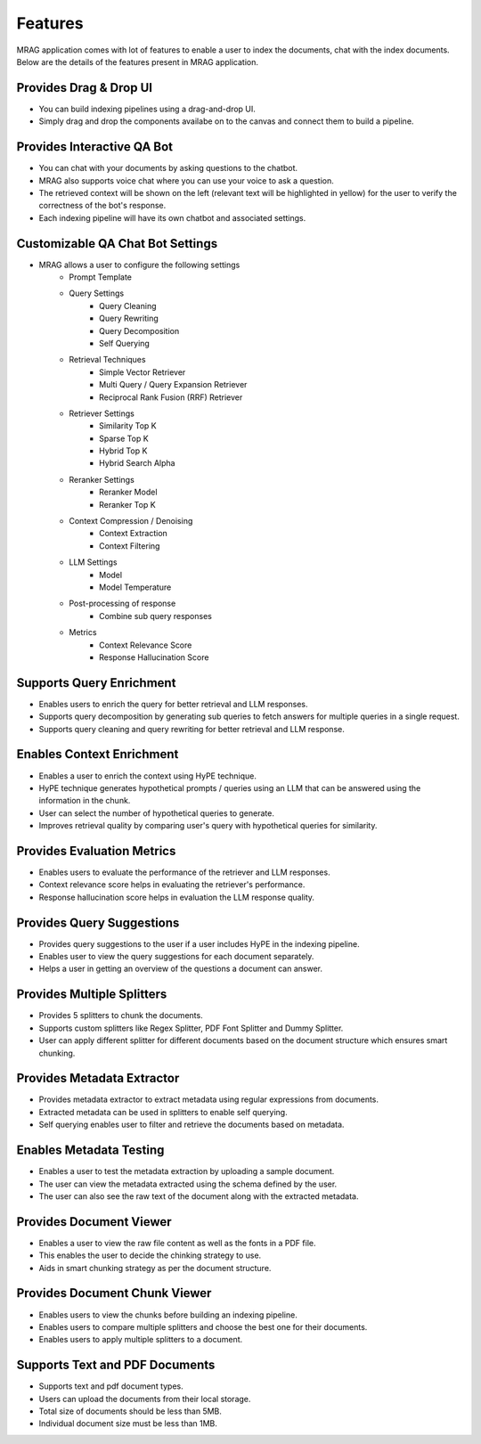 Features
============================

MRAG application comes with lot of features to enable a user to index the documents, chat with the index documents. 
Below are the details of the features present in MRAG application.


======================================
Provides Drag & Drop UI
======================================

.. raw:: html

   <br>

.. image:: images/features/drag_drop.png
   :alt: Drag & Drop UI
   :align: center
   :class: bordered-image

.. raw:: html

   <br>

- You can build indexing pipelines using a drag-and-drop UI.
- Simply drag and drop the components availabe on to the canvas and connect them to build a pipeline.


======================================
Provides Interactive QA Bot
======================================

.. raw:: html

   <br>

.. image:: images/features/chatbot.png
   :alt: Chatbot
   :align: center
   :class: bordered-image

.. raw:: html

   <br>

- You can chat with your documents by asking questions to the chatbot. 
- MRAG also supports voice chat where you can use your voice to ask a question.
- The retrieved context will be shown on the left (relevant text will be highlighted in yellow) for the user to verify the correctness of the bot's response.
- Each indexing pipeline will have its own chatbot and associated settings.


======================================
Customizable QA Chat Bot Settings
======================================

.. raw:: html

   <br>

.. image:: images/features/chat_settings.gif
   :alt: Chat Settings
   :align: center
   :class: bordered-image

.. raw:: html

   <br>

- MRAG allows a user to configure the following settings
    - Prompt Template
    - Query Settings 
        - Query Cleaning
        - Query Rewriting
        - Query Decomposition
        - Self Querying
    - Retrieval Techniques
        - Simple Vector Retriever
        - Multi Query / Query Expansion Retriever
        - Reciprocal Rank Fusion (RRF) Retriever
    - Retriever Settings
        - Similarity Top K
        - Sparse Top K
        - Hybrid Top K
        - Hybrid Search Alpha
    - Reranker Settings
        - Reranker Model
        - Reranker Top K
    - Context Compression / Denoising
        - Context Extraction
        - Context Filtering
    - LLM Settings
        - Model
        - Model Temperature 
    - Post-processing of response
        - Combine sub query responses
    - Metrics
        - Context Relevance Score
        - Response Hallucination Score


======================================
Supports Query Enrichment
======================================

.. raw:: html

   <br>

.. image:: images/features/query_enrichment.png
   :alt: Query Enrichment
   :align: center
   :class: bordered-image

.. raw:: html

   <br>

- Enables users to enrich the query for better retrieval and LLM responses.
- Supports query decomposition by generating sub queries to fetch answers for multiple queries in a single request.
- Supports query cleaning and query rewriting for better retrieval and LLM response.


======================================
Enables Context Enrichment
======================================

.. raw:: html

   <br>

.. image:: images/features/hype.png
   :alt: Context Enrichment
   :align: center

.. raw:: html

   <br>

- Enables a user to enrich the context using HyPE technique.
- HyPE technique generates hypothetical prompts / queries using an LLM that can be answered using the information in the chunk. 
- User can select the number of hypothetical queries to generate.
- Improves retrieval quality by comparing user's query with hypothetical queries for similarity.


======================================
Provides Evaluation Metrics
======================================

.. raw:: html

   <br>

.. image:: images/features/metrics.png
   :alt: Evaluation Metrics
   :align: center
   :class: bordered-image

.. raw:: html

   <br>

- Enables users to evaluate the performance of the retriever and LLM responses.
- Context relevance score helps in evaluating the retriever's performance.
- Response hallucination score helps in evaluation the LLM response quality.


======================================
Provides Query Suggestions
======================================

.. raw:: html

   <br>

.. image:: images/features/query_suggestions.png
   :alt: Query Suggestions
   :align: center
   :class: bordered-image

.. raw:: html

   <br>

- Provides query suggestions to the user if a user includes HyPE in the indexing pipeline.
- Enables user to view the query suggestions for each document separately.
- Helps a user in getting an overview of the questions a document can answer.


======================================
Provides Multiple Splitters
======================================

.. raw:: html

   <br>

.. image:: images/features/splitters.png
   :alt: Splitters
   :align: center
   :class: bordered-image

.. raw:: html

   <br>

- Provides 5 splitters to chunk the documents.
- Supports custom splitters like Regex Splitter, PDF Font Splitter and Dummy Splitter.
- User can apply different splitter for different documents based on the document structure which ensures smart chunking.


======================================
Provides Metadata Extractor
======================================

.. raw:: html

   <br>

.. image:: images/features/metadata.png
   :alt: Metadata Extractor
   :align: center
   :class: bordered-image

.. raw:: html

   <br>

- Provides metadata extractor to extract metadata using regular expressions from documents.
- Extracted metadata can be used in splitters to enable self querying.
- Self querying enables user to filter and retrieve the documents based on metadata.


======================================
Enables Metadata Testing
======================================

.. raw:: html

   <br>

.. image:: images/features/metadata_test.png
   :alt: Metadata Test
   :align: center
   :class: bordered-image

.. raw:: html

   <br>

- Enables a user to test the metadata extraction by uploading a sample document.
- The user can view the metadata extracted using the schema defined by the user.
- The user can also see the raw text of the document along with the extracted metadata.


======================================
Provides Document Viewer
======================================

.. raw:: html

   <br>

.. image:: images/features/file_viewer.png
   :alt: Document Viewer
   :align: center
   :class: bordered-image

.. raw:: html

   <br>

- Enables a user to view the raw file content as well as the fonts in a PDF file.
- This enables the user to decide the chinking strategy to use.
- Aids in smart chunking strategy as per the document structure.


======================================
Provides Document Chunk Viewer
======================================

.. raw:: html

   <br>

.. image:: images/features/chunk_viewer.png
   :alt: Metadata Test
   :align: center
   :class: bordered-image

.. raw:: html

   <br>

- Enables users to view the chunks before building an indexing pipeline.
- Enables users to compare multiple splitters and choose the best one for their documents.
- Enables users to apply multiple splitters to a document.


======================================
Supports Text and PDF Documents
======================================


- Supports text and pdf document types.
- Users can upload the documents from their local storage.
- Total size of documents should be less than 5MB.
- Individual document size must be less than 1MB.

